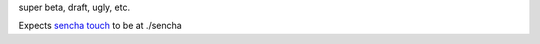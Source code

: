 super beta, draft, ugly, etc.

Expects `sencha touch`__ to be at ./sencha

__ http://www.sencha.com/products/touch/
